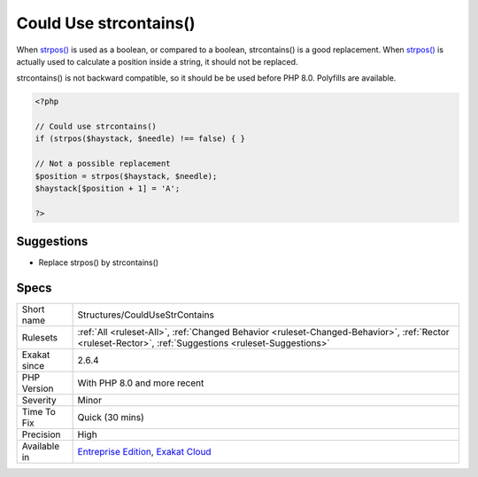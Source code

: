 .. _structures-couldusestrcontains:

.. _could-use-strcontains():

Could Use strcontains()
+++++++++++++++++++++++

.. meta\:\:
	:description:
		Could Use strcontains(): PHP 8 introduced the strcontains() function, which is a replacement for strpos().
	:twitter:card: summary_large_image
	:twitter:site: @exakat
	:twitter:title: Could Use strcontains()
	:twitter:description: Could Use strcontains(): PHP 8 introduced the strcontains() function, which is a replacement for strpos()
	:twitter:creator: @exakat
	:twitter:image:src: https://www.exakat.io/wp-content/uploads/2020/06/logo-exakat.png
	:og:image: https://www.exakat.io/wp-content/uploads/2020/06/logo-exakat.png
	:og:title: Could Use strcontains()
	:og:type: article
	:og:description: PHP 8 introduced the strcontains() function, which is a replacement for strpos()
	:og:url: https://php-tips.readthedocs.io/en/latest/tips/Structures/CouldUseStrContains.html
	:og:locale: en
  PHP 8 introduced the strcontains() function, which is a replacement for `strpos() <https://www.php.net/strpos>`_. strcontains() checks if a string is found inside a string, and returns a boolean. 

When `strpos() <https://www.php.net/strpos>`_ is used as a boolean, or compared to a boolean, strcontains() is a good replacement. When `strpos() <https://www.php.net/strpos>`_ is actually used to calculate a position inside a string, it should not be replaced.

strcontains() is not backward compatible, so it should be be used before PHP 8.0. Polyfills are available.

.. code-block:: php
   
   <?php
   
   // Could use strcontains()
   if (strpos($haystack, $needle) !== false) { }
   
   // Not a possible replacement 
   $position = strpos($haystack, $needle); 
   $haystack[$position + 1] = 'A'; 
   
   ?>

Suggestions
___________

* Replace strpos() by strcontains()




Specs
_____

+--------------+--------------------------------------------------------------------------------------------------------------------------------------------------------+
| Short name   | Structures/CouldUseStrContains                                                                                                                         |
+--------------+--------------------------------------------------------------------------------------------------------------------------------------------------------+
| Rulesets     | :ref:`All <ruleset-All>`, :ref:`Changed Behavior <ruleset-Changed-Behavior>`, :ref:`Rector <ruleset-Rector>`, :ref:`Suggestions <ruleset-Suggestions>` |
+--------------+--------------------------------------------------------------------------------------------------------------------------------------------------------+
| Exakat since | 2.6.4                                                                                                                                                  |
+--------------+--------------------------------------------------------------------------------------------------------------------------------------------------------+
| PHP Version  | With PHP 8.0 and more recent                                                                                                                           |
+--------------+--------------------------------------------------------------------------------------------------------------------------------------------------------+
| Severity     | Minor                                                                                                                                                  |
+--------------+--------------------------------------------------------------------------------------------------------------------------------------------------------+
| Time To Fix  | Quick (30 mins)                                                                                                                                        |
+--------------+--------------------------------------------------------------------------------------------------------------------------------------------------------+
| Precision    | High                                                                                                                                                   |
+--------------+--------------------------------------------------------------------------------------------------------------------------------------------------------+
| Available in | `Entreprise Edition <https://www.exakat.io/entreprise-edition>`_, `Exakat Cloud <https://www.exakat.io/exakat-cloud/>`_                                |
+--------------+--------------------------------------------------------------------------------------------------------------------------------------------------------+


